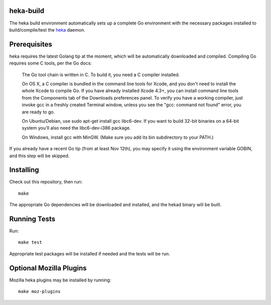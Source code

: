 heka-build
==========

The heka build environment automatically sets up a complete Go
environment with the necessary packages installed to build/compile/test
the `heka <https://github.com/mozilla-services/heka/>`_ daemon.

Prerequisites
=============

heka requires the latest Golang tip at the moment, which will be
automatically downloaded and compiled. Compiling Go requires some C
tools, per the Go docs:

    The Go tool chain is written in C. To build it, you need a C
    compiler installed.

    On OS X, a C compiler is bundled in the command line tools for
    Xcode, and you don't need to install the whole Xcode to compile Go.
    If you have already installed Xcode 4.3+, you can install command
    line tools from the Components tab of the Downloads preferences
    panel. To verify you have a working compiler, just invoke gcc in a
    freshly created Terminal window, unless you see the "gcc: command
    not found" error, you are ready to go.

    On Ubuntu/Debian, use sudo apt-get install gcc libc6-dev. If you
    want to build 32-bit binaries on a 64-bit system you'll also need
    the libc6-dev-i386 package.

    On Windows, install gcc with MinGW. (Make sure you add its bin
    subdirectory to your PATH.)

If you already have a recent Go tip (from at least Nov 12th), you may
specify it using the environment variable GOBIN, and this step will be
skipped.

Installing
==========

Check out this repository, then run::

    make

The appropriate Go dependencies will be downloaded and installed, and
the hekad binary will be built.

Running Tests
=============

Run::

    make test

Appropriate test packages will be installed if needed and the tests
will be run.

Optional Mozilla Plugins
========================

Mozilla heka plugins may be installed by running::

    make moz-plugins
